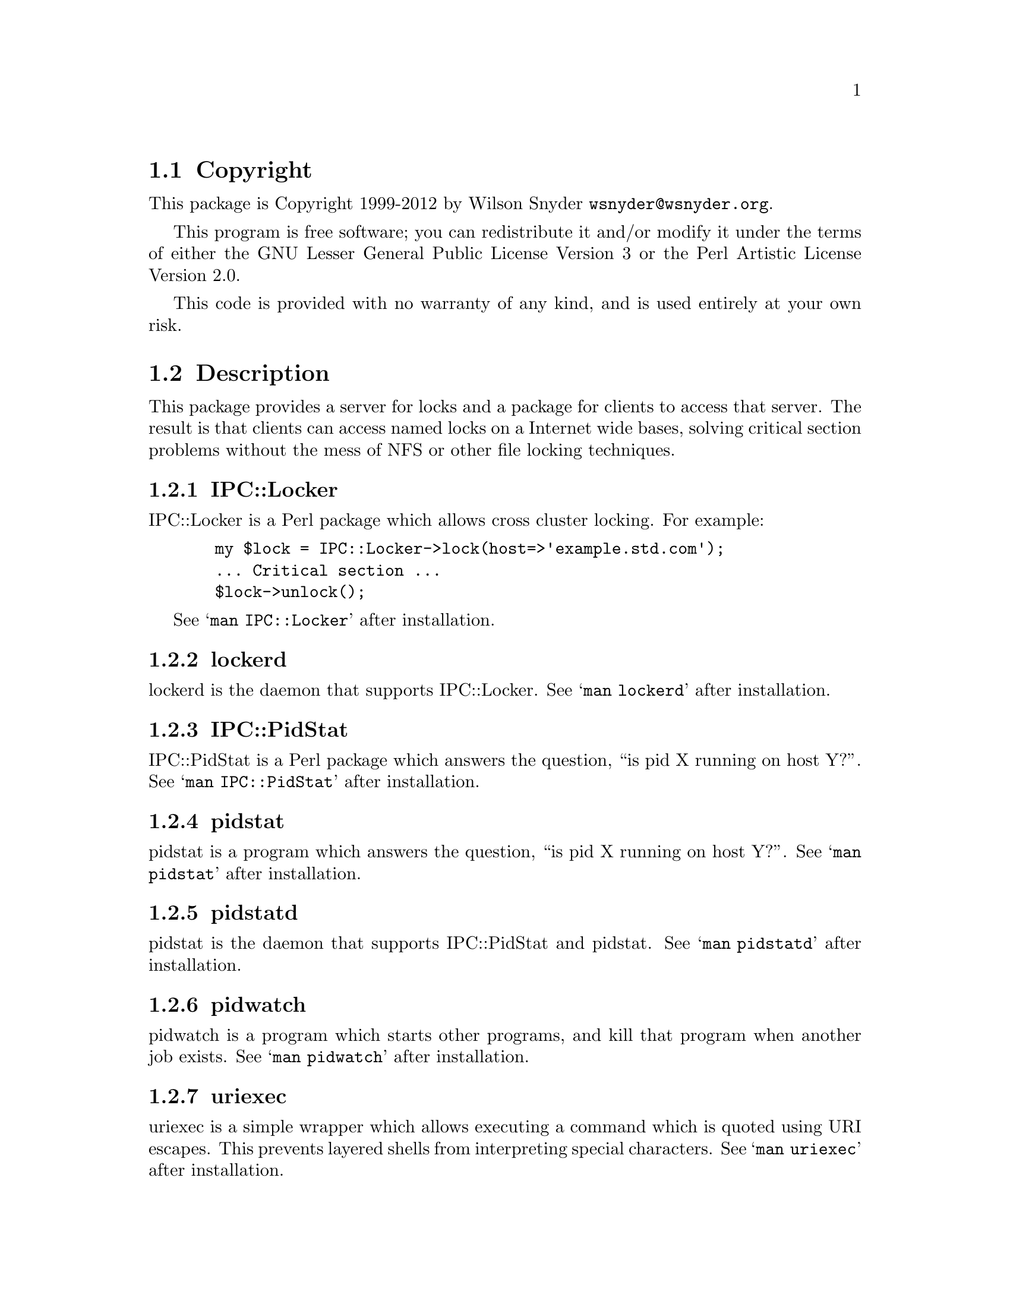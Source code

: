 \input texinfo @c -*-texinfo-*-
@c %**start of header
@setfilename readme.info
@settitle Perl IPC::Locker Installation
@c %**end of header

@c DESCRIPTION: TexInfo: DOCUMENT source run through texinfo to produce README file
@c Use 'make README' to produce the output file
@c Before release, run C-u C-c C-u C-a (texinfo-all-menus-update)

@node Top, Copyright, (dir), (dir)
@chapter IPC::Locker

This is the IPC::Locker Perl Package.

@menu
* Copyright::
* Description::
* Obtaining Distribution::
* Supported Systems::
* Installation::
@end menu

@node Copyright, Description, Top, Top
@section Copyright

This package is Copyright 1999-2012 by Wilson Snyder @email{wsnyder@@wsnyder.org}.

This program is free software; you can redistribute it and/or modify
it under the terms of either the GNU Lesser General Public License
Version 3 or the Perl Artistic License Version 2.0.

This code is provided with no warranty of any kind, and is used entirely at
your own risk.

@node Description, Obtaining Distribution, Copyright, Top
@section Description

This package provides a server for locks and a package for clients to access
that server.  The result is that clients can access named locks on a Internet
wide bases, solving critical section problems without the mess of NFS or other
file locking techniques.

@subsection IPC::Locker

IPC::Locker is a Perl package which allows cross cluster locking.  For example:

@example
  my $lock = IPC::Locker->lock(host=>'example.std.com');
  ... Critical section ...
  $lock->unlock();
@end example

See @samp{man IPC::Locker} after installation.

@subsection lockerd

lockerd is the daemon that supports IPC::Locker. See @samp{man
lockerd} after installation.

@subsection IPC::PidStat

IPC::PidStat is a Perl package which answers the question, ``is pid X
running on host Y?''.  See @samp{man IPC::PidStat} after installation.

@subsection pidstat

pidstat is a program which answers the question, ``is pid X
running on host Y?''.  See @samp{man pidstat} after installation.

@subsection pidstatd

pidstat is the daemon that supports IPC::PidStat and pidstat. See
@samp{man pidstatd} after installation.

@subsection pidwatch

pidwatch is a program which starts other programs, and kill that program
when another job exists.  See @samp{man pidwatch} after installation.

@subsection uriexec

uriexec is a simple wrapper which allows executing a command which is
quoted using URI escapes.  This prevents layered shells from
interpreting special characters.  See @samp{man uriexec} after
installation.

@subsection check_lockerd and check_pidstatd

check_lockerd and check_pidstatd are Nagios plugins to check lockerd
and pidstatd.  See the Nagios documentation
@uref{http://www.nagios.org} for information on installing plugins.

@node Obtaining Distribution, Supported Systems, Description, Top
@section Obtaining Distribution

The latest version is available at
@uref{http://www.perl.org/CPAN/}

Download the latest package from that site, and decompress.
@samp{gunzip IPC::Locker_version.tar.gz ; tar xvf IPC::Locker_version.tar}

@node Supported Systems, Installation, Obtaining Distribution, Top
@section Supported Systems

This version of IPC::Locker has been built and tested on:

@itemize @bullet
@item i386-linux
@item sparc-sun-solaris2.7
@end itemize

It should run on any system with perl and TCP/IP socketing.

@node Installation,  , Supported Systems, Top
@section Installation

@enumerate
@item
@code{cd} to the directory containing this README notice.

@item
Type @samp{perl Makefile.PL} to configure IPC::Locker for your system.

@item
Type @samp{make} to compile IPC::Locker.

@item
Type @samp{make test} to check the compilation.

@item
Type @samp{make install} to install the programs and any data files and
documentation.

@item
You may wish to install @samp{lockerd} and @samp{pidstatd} in a
init.rc file so that it is run at system startup.  Depending on your
distribution, you may be able to just:

@samp{cp  init.d/lockerd   /etc/init.d/lockerd}  (On one server only)

@samp{cp  init.d/pidstatd  /etc/init.d/pidstatd} (On all machines)

Edit paths in above to point to /usr/bin instead of /usr/local/bin, if needed.

@samp{/etc/init.d/lockerd start}  (On one server only)

@samp{/etc/init.d/pidstatd start} (On all machines)

@samp{chkconfig lockerd on}  (On one server only)

@samp{chkconfig pidstatd on} (On all machines)

If you get "This account is currently not available."  you need to
change the daemon account from a shell of /sbin/nologin to /sbin/bash.

@item
If you are using Nagios (@url{http://www.nagios.org}), sample scripts
to check the daemons are included in the nagios subdirectory.

@end enumerate


